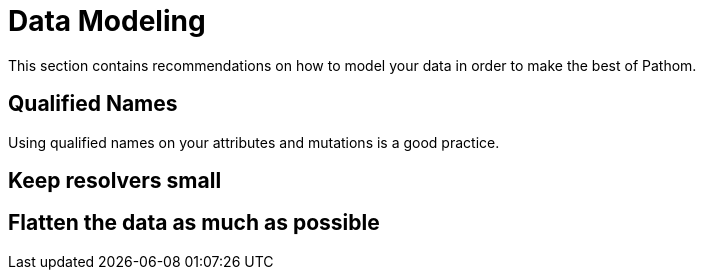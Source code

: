 = Data Modeling

This section contains recommendations on how to model your data in order to make the
best of Pathom.

== Qualified Names

Using qualified names on your attributes and mutations is a good practice.

== Keep resolvers small



== Flatten the data as much as possible

